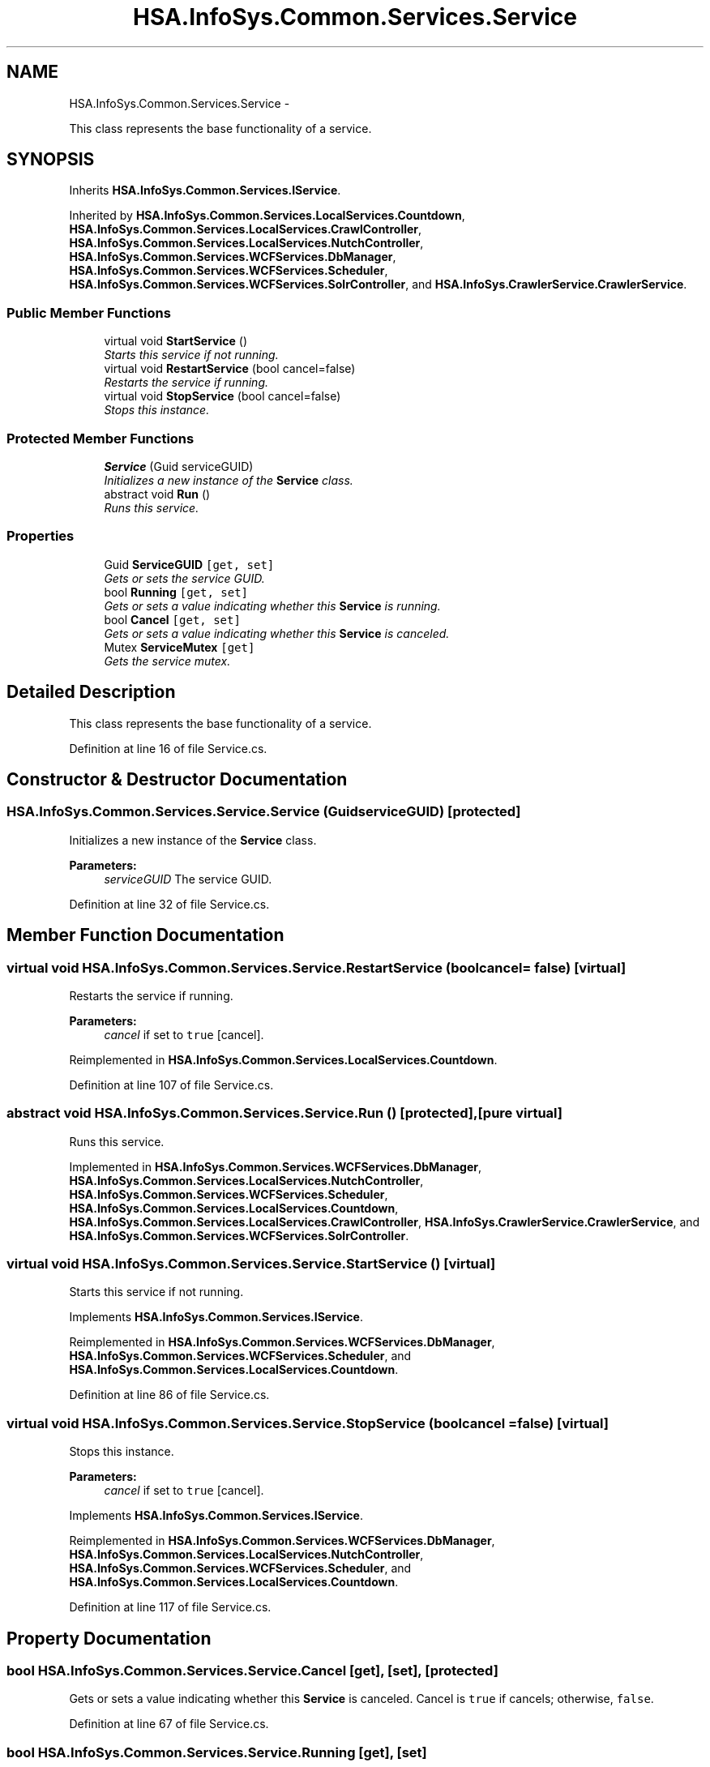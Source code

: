 .TH "HSA.InfoSys.Common.Services.Service" 3 "Fri Jul 5 2013" "Version 1.0" "HSA.InfoSys" \" -*- nroff -*-
.ad l
.nh
.SH NAME
HSA.InfoSys.Common.Services.Service \- 
.PP
This class represents the base functionality of a service\&.  

.SH SYNOPSIS
.br
.PP
.PP
Inherits \fBHSA\&.InfoSys\&.Common\&.Services\&.IService\fP\&.
.PP
Inherited by \fBHSA\&.InfoSys\&.Common\&.Services\&.LocalServices\&.Countdown\fP, \fBHSA\&.InfoSys\&.Common\&.Services\&.LocalServices\&.CrawlController\fP, \fBHSA\&.InfoSys\&.Common\&.Services\&.LocalServices\&.NutchController\fP, \fBHSA\&.InfoSys\&.Common\&.Services\&.WCFServices\&.DbManager\fP, \fBHSA\&.InfoSys\&.Common\&.Services\&.WCFServices\&.Scheduler\fP, \fBHSA\&.InfoSys\&.Common\&.Services\&.WCFServices\&.SolrController\fP, and \fBHSA\&.InfoSys\&.CrawlerService\&.CrawlerService\fP\&.
.SS "Public Member Functions"

.in +1c
.ti -1c
.RI "virtual void \fBStartService\fP ()"
.br
.RI "\fIStarts this service if not running\&. \fP"
.ti -1c
.RI "virtual void \fBRestartService\fP (bool cancel=false)"
.br
.RI "\fIRestarts the service if running\&. \fP"
.ti -1c
.RI "virtual void \fBStopService\fP (bool cancel=false)"
.br
.RI "\fIStops this instance\&. \fP"
.in -1c
.SS "Protected Member Functions"

.in +1c
.ti -1c
.RI "\fBService\fP (Guid serviceGUID)"
.br
.RI "\fIInitializes a new instance of the \fBService\fP class\&. \fP"
.ti -1c
.RI "abstract void \fBRun\fP ()"
.br
.RI "\fIRuns this service\&. \fP"
.in -1c
.SS "Properties"

.in +1c
.ti -1c
.RI "Guid \fBServiceGUID\fP\fC [get, set]\fP"
.br
.RI "\fIGets or sets the service GUID\&. \fP"
.ti -1c
.RI "bool \fBRunning\fP\fC [get, set]\fP"
.br
.RI "\fIGets or sets a value indicating whether this \fBService\fP is running\&. \fP"
.ti -1c
.RI "bool \fBCancel\fP\fC [get, set]\fP"
.br
.RI "\fIGets or sets a value indicating whether this \fBService\fP is canceled\&. \fP"
.ti -1c
.RI "Mutex \fBServiceMutex\fP\fC [get]\fP"
.br
.RI "\fIGets the service mutex\&. \fP"
.in -1c
.SH "Detailed Description"
.PP 
This class represents the base functionality of a service\&. 


.PP
Definition at line 16 of file Service\&.cs\&.
.SH "Constructor & Destructor Documentation"
.PP 
.SS "HSA\&.InfoSys\&.Common\&.Services\&.Service\&.Service (GuidserviceGUID)\fC [protected]\fP"

.PP
Initializes a new instance of the \fBService\fP class\&. 
.PP
\fBParameters:\fP
.RS 4
\fIserviceGUID\fP The service GUID\&.
.RE
.PP

.PP
Definition at line 32 of file Service\&.cs\&.
.SH "Member Function Documentation"
.PP 
.SS "virtual void HSA\&.InfoSys\&.Common\&.Services\&.Service\&.RestartService (boolcancel = \fCfalse\fP)\fC [virtual]\fP"

.PP
Restarts the service if running\&. 
.PP
\fBParameters:\fP
.RS 4
\fIcancel\fP if set to \fCtrue\fP [cancel]\&.
.RE
.PP

.PP
Reimplemented in \fBHSA\&.InfoSys\&.Common\&.Services\&.LocalServices\&.Countdown\fP\&.
.PP
Definition at line 107 of file Service\&.cs\&.
.SS "abstract void HSA\&.InfoSys\&.Common\&.Services\&.Service\&.Run ()\fC [protected]\fP, \fC [pure virtual]\fP"

.PP
Runs this service\&. 
.PP
Implemented in \fBHSA\&.InfoSys\&.Common\&.Services\&.WCFServices\&.DbManager\fP, \fBHSA\&.InfoSys\&.Common\&.Services\&.LocalServices\&.NutchController\fP, \fBHSA\&.InfoSys\&.Common\&.Services\&.WCFServices\&.Scheduler\fP, \fBHSA\&.InfoSys\&.Common\&.Services\&.LocalServices\&.Countdown\fP, \fBHSA\&.InfoSys\&.Common\&.Services\&.LocalServices\&.CrawlController\fP, \fBHSA\&.InfoSys\&.CrawlerService\&.CrawlerService\fP, and \fBHSA\&.InfoSys\&.Common\&.Services\&.WCFServices\&.SolrController\fP\&.
.SS "virtual void HSA\&.InfoSys\&.Common\&.Services\&.Service\&.StartService ()\fC [virtual]\fP"

.PP
Starts this service if not running\&. 
.PP
Implements \fBHSA\&.InfoSys\&.Common\&.Services\&.IService\fP\&.
.PP
Reimplemented in \fBHSA\&.InfoSys\&.Common\&.Services\&.WCFServices\&.DbManager\fP, \fBHSA\&.InfoSys\&.Common\&.Services\&.WCFServices\&.Scheduler\fP, and \fBHSA\&.InfoSys\&.Common\&.Services\&.LocalServices\&.Countdown\fP\&.
.PP
Definition at line 86 of file Service\&.cs\&.
.SS "virtual void HSA\&.InfoSys\&.Common\&.Services\&.Service\&.StopService (boolcancel = \fCfalse\fP)\fC [virtual]\fP"

.PP
Stops this instance\&. 
.PP
\fBParameters:\fP
.RS 4
\fIcancel\fP if set to \fCtrue\fP [cancel]\&.
.RE
.PP

.PP
Implements \fBHSA\&.InfoSys\&.Common\&.Services\&.IService\fP\&.
.PP
Reimplemented in \fBHSA\&.InfoSys\&.Common\&.Services\&.WCFServices\&.DbManager\fP, \fBHSA\&.InfoSys\&.Common\&.Services\&.LocalServices\&.NutchController\fP, \fBHSA\&.InfoSys\&.Common\&.Services\&.WCFServices\&.Scheduler\fP, and \fBHSA\&.InfoSys\&.Common\&.Services\&.LocalServices\&.Countdown\fP\&.
.PP
Definition at line 117 of file Service\&.cs\&.
.SH "Property Documentation"
.PP 
.SS "bool HSA\&.InfoSys\&.Common\&.Services\&.Service\&.Cancel\fC [get]\fP, \fC [set]\fP, \fC [protected]\fP"

.PP
Gets or sets a value indicating whether this \fBService\fP is canceled\&. Cancel is \fCtrue\fP if cancels; otherwise, \fCfalse\fP\&. 
.PP
Definition at line 67 of file Service\&.cs\&.
.SS "bool HSA\&.InfoSys\&.Common\&.Services\&.Service\&.Running\fC [get]\fP, \fC [set]\fP"

.PP
Gets or sets a value indicating whether this \fBService\fP is running\&. \fCtrue\fP if running; otherwise, \fCfalse\fP\&. 
.PP
Definition at line 51 of file Service\&.cs\&.
.SS "Guid HSA\&.InfoSys\&.Common\&.Services\&.Service\&.ServiceGUID\fC [get]\fP, \fC [set]\fP"

.PP
Gets or sets the service GUID\&. The GUID for identificate this service\&. 
.PP
Definition at line 43 of file Service\&.cs\&.
.SS "Mutex HSA\&.InfoSys\&.Common\&.Services\&.Service\&.ServiceMutex\fC [get]\fP, \fC [protected]\fP"

.PP
Gets the service mutex\&. The service mutex\&. 
.PP
Definition at line 76 of file Service\&.cs\&.

.SH "Author"
.PP 
Generated automatically by Doxygen for HSA\&.InfoSys from the source code\&.
